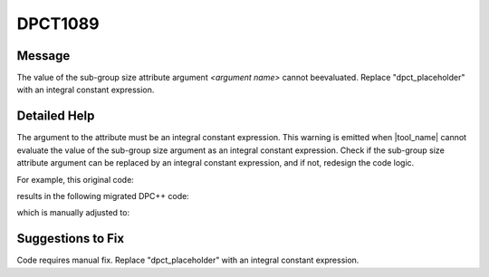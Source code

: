 .. _id_DPCT1089:

DPCT1089
========

Message
-------

.. _msg-1089-start:

The value of the sub-group size attribute argument *<argument name>* cannot be\evaluated. Replace \"dpct_placeholder\" with an integral constant expression.

.. _msg-1089-end:

Detailed Help
-------------

The argument to the attribute must be an integral constant expression. This
warning is emitted when |tool_name| cannot evaluate the value of the
sub-group size argument as an integral constant expression. Check if the sub-group
size attribute argument can be replaced by an integral constant expression, and
if not, redesign the code logic.

For example, this original code:

.. code-block:: cpp
   :linenos:

   // original code

   _global_ void kernel(int WarpSize) {   int Input, Output, Lane;   ...   Output = __shfl(Input, Lane, WarpSize); }
   ...
   if(condition)
   {   kernel<<<GirdSize, BlockSize>>>(16); }
   else
   {   kernel<<<GirdSize, BlockSize>>>(32); }

results in the following migrated DPC++ code:

.. code-block:: cpp
   :linenos:

   // migrated DPC++ code

   void kernel(int WarpSize, sycl::nd_item<3> item_ct1)
   {   int Input, Output, Lane;   ...   Output = Item_ct1.get_sub_group().shuffle(Input, Lane); }
   ...
   if(condition) {
   /* DPCT1089 */
   q_ct1.parallel_for(
       sycl::nd_range<3>(GridSize * BlockSize, BlockSize),
       [=](sycl::nd_item<3> item_ct1) [[intel::reqd_sub_group_size(dpct_placeholder)]] {       kernel(16, item_ct1); });
   } else {
   /* DPCT1089 */
   q_ct1.parallel_for(
       sycl::nd_range<3>(GridSize * BlockSize, BlockSize),
       [=](sycl::nd_item<3> item_ct1) [[intel::reqd_sub_group_size(dpct_placeholder)]] {       kernel(32, item_ct1); }

which is manually adjusted to:

.. code-block:: cpp
   :linenos:

   // fixed DPC++ code

   void kernel(int WarpSize, sycl::nd_item<3> item_ct1) {   int Input, Output, Lane;   ...   Output = Item_ct1.get_sub_group().shuffle(Input, Lane); }
   ...
   if(condition) {
   /* DPCT1089 */
   q_ct1.parallel_for(
       sycl::nd_range<3>(GridSize * BlockSize, BlockSize),
       [=](sycl::nd_item<3> item_ct1) [[intel::reqd_sub_group_size(16)]]
   {       kernel(16, item_ct1); }
   );
   } else {
   /* DPCT1089 */
   q_ct1.parallel_for(
       sycl::nd_range<3>(GridSize * BlockSize, BlockSize),
       [=](sycl::nd_item<3> item_ct1) [[intel::reqd_sub_group_size(32)]]
   {       kernel(32, item_ct1); }

Suggestions to Fix
------------------

Code requires manual fix. Replace "dpct_placeholder" with an integral constant
expression.
